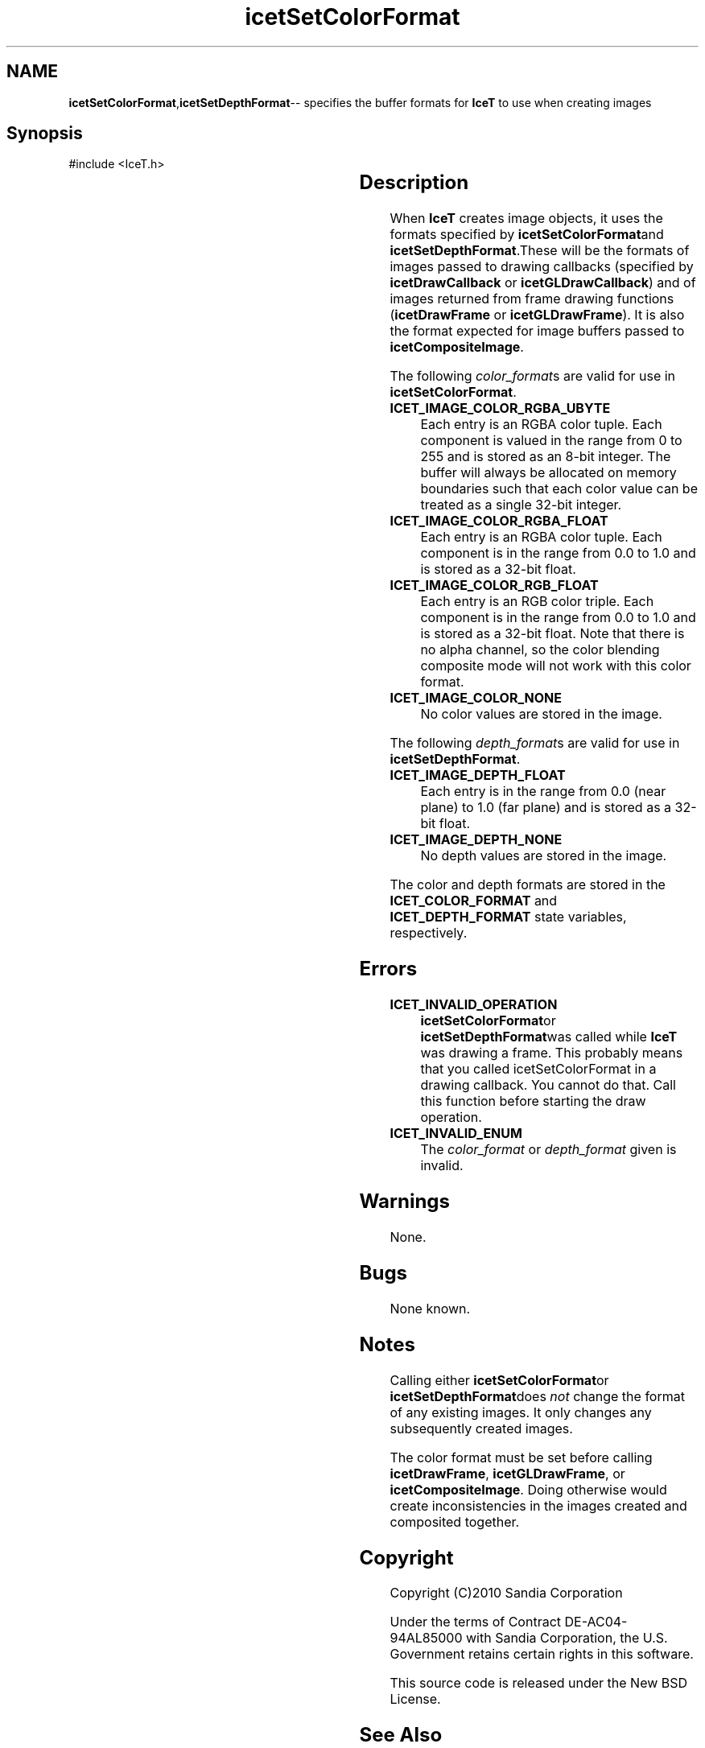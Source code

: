 '\" t
.\" Manual page created with latex2man on Tue Mar 13 15:04:32 MDT 2018
.\" NOTE: This file is generated, DO NOT EDIT.
.de Vb
.ft CW
.nf
..
.de Ve
.ft R

.fi
..
.TH "icetSetColorFormat" "3" "September 22, 2014" "\fBIceT \fPReference" "\fBIceT \fPReference"
.SH NAME

\fBicetSetColorFormat\fP,\fBicetSetDepthFormat\fP\-\- specifies the buffer formats for \fBIceT \fPto use when creating images
.PP
.igmanpage:icetSetDepthFormat
.igicetSetDepthFormat|(textbf
.PP
.SH Synopsis

.PP
#include <IceT.h>
.PP
.TS H
l l l .
void \fBicetSetColorFormat\fP(	IceTEnum	\fIcolor_format\fP  );
void \fBicetSetDepthFormat\fP(	IceTEnum	\fIdepth_format\fP  );
.TE
.PP
.SH Description

.PP
When \fBIceT \fPcreates image objects, it uses the formats specified by
\fBicetSetColorFormat\fPand \fBicetSetDepthFormat\fP\&.These will be the formats
of images passed to drawing callbacks (specified by
\fBicetDrawCallback\fP
or \fBicetGLDrawCallback\fP)
and of images
returned from frame drawing functions (\fBicetDrawFrame\fP
or
\fBicetGLDrawFrame\fP).
It is also the format expected for image
buffers passed to \fBicetCompositeImage\fP\&.
.PP
The following \fIcolor_format\fPs
are valid for use in
\fBicetSetColorFormat\fP\&.
.PP
.TP
\fBICET_IMAGE_COLOR_RGBA_UBYTE\fP
 Each entry is an RGBA
color tuple. Each component is valued in the range from 0 to 255
and is stored as an 8\-bit integer. The buffer will always be allocated
on memory boundaries such that each color value can be treated as a
single 32\-bit integer.
.TP
\fBICET_IMAGE_COLOR_RGBA_FLOAT\fP
 Each entry is an RGBA
color tuple. Each component is in the range from 0.0 to 1.0 and is
stored as a 32\-bit float.
.TP
\fBICET_IMAGE_COLOR_RGB_FLOAT\fP
 Each entry is an RGB color
triple. Each component is in the range from 0.0 to 1.0 and is
stored as a 32\-bit float. Note that there is no alpha channel, so the
color blending composite mode will not work with this color format.
.TP
\fBICET_IMAGE_COLOR_NONE\fP
 No color values are stored in the
image.
.PP
The following \fIdepth_format\fPs
are valid for use in
\fBicetSetDepthFormat\fP\&.
.PP
.TP
\fBICET_IMAGE_DEPTH_FLOAT\fP
 Each entry is in the range from
0.0 (near plane) to 1.0 (far plane) and is stored as a 32\-bit
float.
.TP
\fBICET_IMAGE_DEPTH_NONE\fP
 No depth values are stored in the
image.
.PP
The color and depth formats are stored in the \fBICET_COLOR_FORMAT\fP
and \fBICET_DEPTH_FORMAT\fP
state variables, respectively.
.PP
.SH Errors

.PP
.TP
\fBICET_INVALID_OPERATION\fP
 \fBicetSetColorFormat\fPor
\fBicetSetDepthFormat\fPwas called while \fBIceT \fPwas drawing a frame. This
probably means that you called icetSetColorFormat in a drawing
callback. You cannot do that. Call this function before starting the
draw operation.
.TP
\fBICET_INVALID_ENUM\fP
 The \fIcolor_format\fP
or \fIdepth_format\fP
given is invalid.
.PP
.SH Warnings

.PP
None.
.PP
.SH Bugs

.PP
None known.
.PP
.SH Notes

.PP
Calling either \fBicetSetColorFormat\fPor \fBicetSetDepthFormat\fPdoes \fInot\fP
change the format of any existing images. It only changes any
subsequently created images.
.PP
The color format must be set before calling \fBicetDrawFrame\fP,
\fBicetGLDrawFrame\fP,
or \fBicetCompositeImage\fP\&.
Doing otherwise
would create inconsistencies in the images created and composited
together.
.PP
.SH Copyright

Copyright (C)2010 Sandia Corporation
.PP
Under the terms of Contract DE\-AC04\-94AL85000 with Sandia Corporation, the
U.S. Government retains certain rights in this software.
.PP
This source code is released under the New BSD License.
.PP
.SH See Also

.PP
\fIicetImageGetColorFormat\fP(3),
\fIicetImageGetDepthFormat\fP(3)
.PP
.igicetSetDepthFormat|)textbf
.PP
.\" NOTE: This file is generated, DO NOT EDIT.
